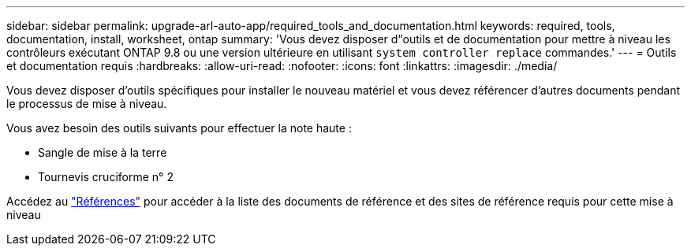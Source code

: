 ---
sidebar: sidebar 
permalink: upgrade-arl-auto-app/required_tools_and_documentation.html 
keywords: required, tools, documentation, install, worksheet, ontap 
summary: 'Vous devez disposer d"outils et de documentation pour mettre à niveau les contrôleurs exécutant ONTAP 9.8 ou une version ultérieure en utilisant `system controller replace` commandes.' 
---
= Outils et documentation requis
:hardbreaks:
:allow-uri-read: 
:nofooter: 
:icons: font
:linkattrs: 
:imagesdir: ./media/


[role="lead"]
Vous devez disposer d'outils spécifiques pour installer le nouveau matériel et vous devez référencer d'autres documents pendant le processus de mise à niveau.

Vous avez besoin des outils suivants pour effectuer la note haute :

* Sangle de mise à la terre
* Tournevis cruciforme n° 2


Accédez au link:other_references.html["Références"] pour accéder à la liste des documents de référence et des sites de référence requis pour cette mise à niveau
